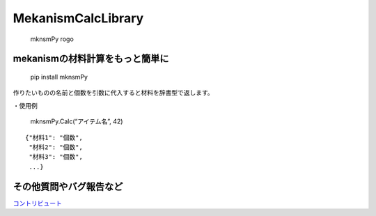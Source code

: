 MekanismCalcLibrary
===================

.. figure:: https://user-images.githubusercontent.com/122292089/236683530-15675752-b36e-428e-9e9f-1a1f292853f0.png
   :alt: mknsmPy rogo

   mknsmPy rogo

mekanismの材料計算をもっと簡単に
~~~~~~~~~~~~~~~~~~~~~~~~~~~~~~~~

|MIT License| |PyPI version|

   pip install mknsmPy

作りたいものの名前と個数を引数に代入すると材料を辞書型で返します。

・使用例

   mknsmPy.Calc(“アイテム名”, 42)

::

   {"材料1": "個数",
    "材料2": "個数",
    "材料3": "個数",
    ...}

その他質問やバグ報告など
~~~~~~~~~~~~~~~~~~~~~~~~

`コントリビュート <https://github.com/hihimamuLab/MekanismCalcLibrary/blob/main/CONTRIBUTING.md>`__

.. |MIT License| image:: http://img.shields.io/badge/license-MIT-blue.svg?style=flat
   :target: https://github.com/hihimamuLab/MekanismCalcLibrary/blob/main/LICENSE
.. |PyPI version| image:: https://badge.fury.io/py/mknsmPy.svg
   :target: https://pypi.org/project/mknsmPy/
